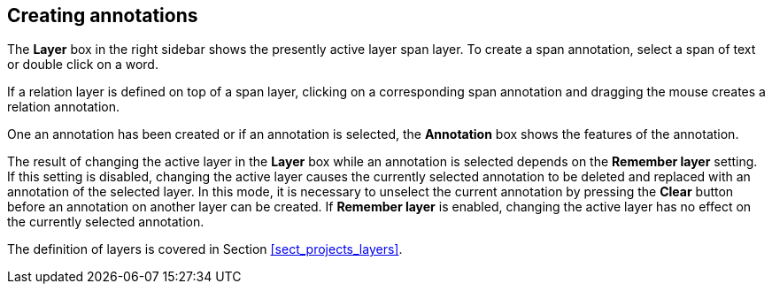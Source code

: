 ////
// Copyright 2015
// Ubiquitous Knowledge Processing (UKP) Lab and FG Language Technology
// Technische Universität Darmstadt
// 
// Licensed under the Apache License, Version 2.0 (the "License");
// you may not use this file except in compliance with the License.
// You may obtain a copy of the License at
// 
// http://www.apache.org/licenses/LICENSE-2.0
// 
// Unless required by applicable law or agreed to in writing, software
// distributed under the License is distributed on an "AS IS" BASIS,
// WITHOUT WARRANTIES OR CONDITIONS OF ANY KIND, either express or implied.
// See the License for the specific language governing permissions and
// limitations under the License.
////

== Creating annotations

The *Layer* box in the right sidebar shows the presently active layer span layer. To create a span
annotation, select a span of text or double click on a word.

If a relation layer is defined on top of a span layer, clicking on a corresponding span annotation
and dragging the mouse creates a relation annotation.

One an annotation has been created or if an annotation is selected, the *Annotation* box shows
the features of the annotation.

The result of changing the active layer in the *Layer* box while an annotation is selected depends
on the *Remember layer* setting. If this setting is disabled, changing the active layer causes the
currently selected annotation to be deleted and replaced with an annotation of the selected layer.
In this mode, it is necessary to unselect the current annotation by pressing the *Clear* button
before an annotation on another layer can be created. If *Remember layer* is enabled, changing
the active layer has no effect on the currently selected annotation.

The definition of layers is covered in Section <<sect_projects_layers>>.
